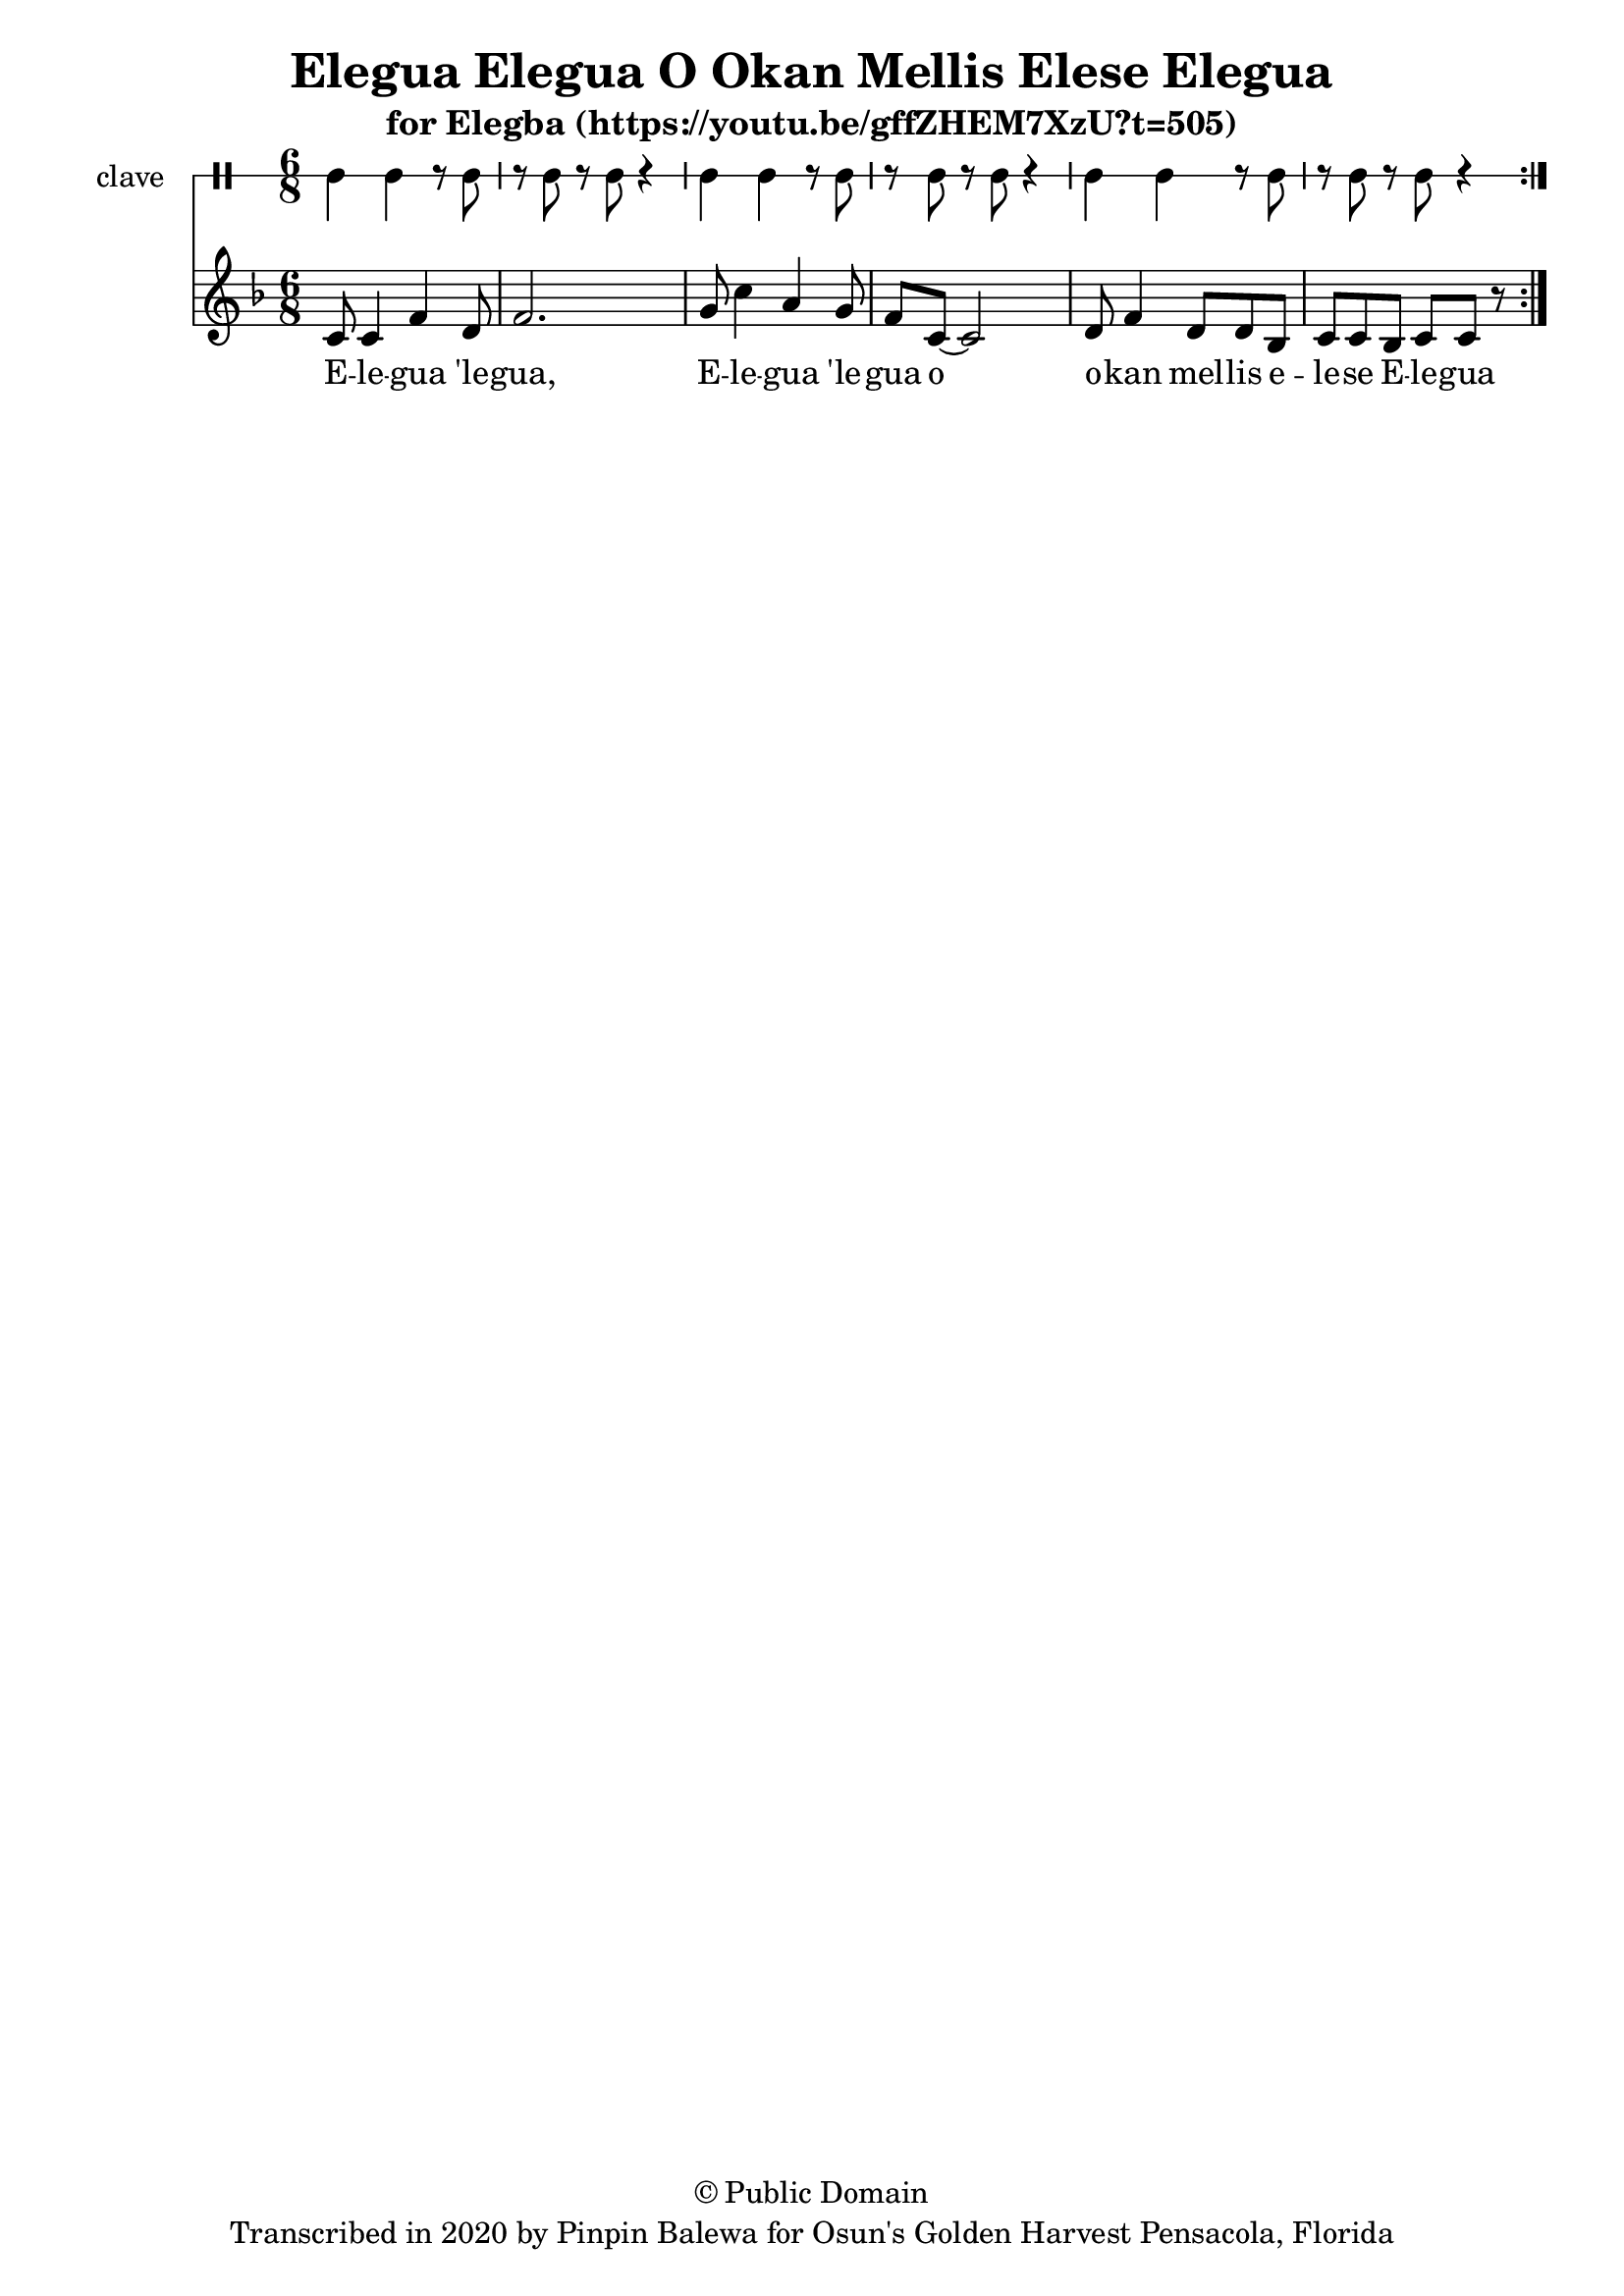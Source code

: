 \version "2.18.2"

\header {
	title = "Elegua Elegua O Okan Mellis Elese Elegua"
	subtitle = "for Elegba (https://youtu.be/gffZHEM7XzU?t=505)"
	copyright = "© Public Domain"
	tagline = "Transcribed in 2020 by Pinpin Balewa for Osun's Golden Harvest Pensacola, Florida"
}

melody = \relative c' {
  \clef treble
  \key f \major
  \time 6/8
  \set Score.voltaSpannerDuration = #(ly:make-moment 4/4)
	\new Voice = "words" {
			\repeat volta 2 {
			 	c8 c4 f d8 | f2. | % E -- le -- gua 'le -- gua
			 	g8 c4 a g8 | f8 c8~ c2 | % E -- le -- gua 'le -- gua o
        d8 f4 d8 d bes | % o -- kan mel -- lis e --
        c c bes c c r | % le -- se E -- le -- gua
			}
		}
}

text =  \lyricmode {
	E -- le -- gua 'le -- gua, E -- le -- gua 'le -- gua o
  o -- kan mel -- lis e -- le -- se E -- le -- gua
}

clavebeat = \drummode {
	cl4 cl r8 cl8 | r8 cl r cl r4 |
	cl4 cl r8 cl8 | r8 cl r cl r4 |
	cl4 cl r8 cl8 | r8 cl r cl r4 |
}

\score {
  <<
  	\new DrumStaff \with {
  		drumStyleTable = #timbales-style
  		\override StaffSymbol.line-count = #1
  	}
  		<<
  		\set Staff.instrumentName = #"clave"
		\clavebeat
		>>
    \new Staff  {
    	\new Voice = "one" { \melody }
  	}

    \new Lyrics \lyricsto "words" \text
  >>
}

\markup {
    \column {
        \line { \null }
    }
}
